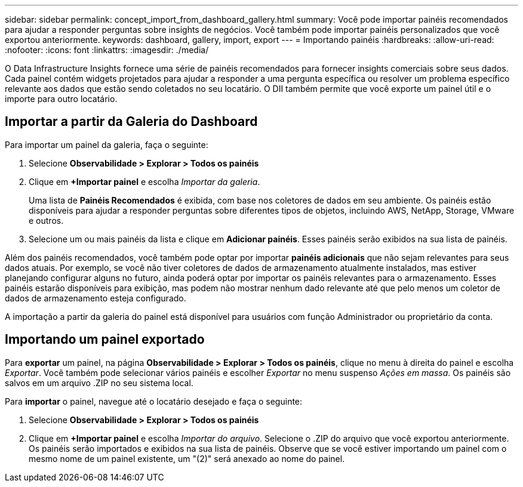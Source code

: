 ---
sidebar: sidebar 
permalink: concept_import_from_dashboard_gallery.html 
summary: Você pode importar painéis recomendados para ajudar a responder perguntas sobre insights de negócios.  Você também pode importar painéis personalizados que você exportou anteriormente. 
keywords: dashboard, gallery, import, export 
---
= Importando painéis
:hardbreaks:
:allow-uri-read: 
:nofooter: 
:icons: font
:linkattrs: 
:imagesdir: ./media/


[role="lead"]
O Data Infrastructure Insights fornece uma série de painéis recomendados para fornecer insights comerciais sobre seus dados.  Cada painel contém widgets projetados para ajudar a responder a uma pergunta específica ou resolver um problema específico relevante aos dados que estão sendo coletados no seu locatário.  O DII também permite que você exporte um painel útil e o importe para outro locatário.



== Importar a partir da Galeria do Dashboard

Para importar um painel da galeria, faça o seguinte:

. Selecione *Observabilidade > Explorar > Todos os painéis*
. Clique em *+Importar painel* e escolha _Importar da galeria_.
+
Uma lista de *Painéis Recomendados* é exibida, com base nos coletores de dados em seu ambiente.  Os painéis estão disponíveis para ajudar a responder perguntas sobre diferentes tipos de objetos, incluindo AWS, NetApp, Storage, VMware e outros.

. Selecione um ou mais painéis da lista e clique em *Adicionar painéis*.  Esses painéis serão exibidos na sua lista de painéis.


Além dos painéis recomendados, você também pode optar por importar *painéis adicionais* que não sejam relevantes para seus dados atuais. Por exemplo, se você não tiver coletores de dados de armazenamento atualmente instalados, mas estiver planejando configurar alguns no futuro, ainda poderá optar por importar os painéis relevantes para o armazenamento. Esses painéis estarão disponíveis para exibição, mas podem não mostrar nenhum dado relevante até que pelo menos um coletor de dados de armazenamento esteja configurado.

A importação a partir da galeria do painel está disponível para usuários com função Administrador ou proprietário da conta.



== Importando um painel exportado

Para *exportar* um painel, na página *Observabilidade > Explorar > Todos os painéis*, clique no menu à direita do painel e escolha _Exportar_.  Você também pode selecionar vários painéis e escolher _Exportar_ no menu suspenso _Ações em massa_.  Os painéis são salvos em um arquivo .ZIP no seu sistema local.

Para *importar* o painel, navegue até o locatário desejado e faça o seguinte:

. Selecione *Observabilidade > Explorar > Todos os painéis*
. Clique em *+Importar painel* e escolha _Importar do arquivo_.  Selecione o .ZIP do arquivo que você exportou anteriormente.  Os painéis serão importados e exibidos na sua lista de painéis.  Observe que se você estiver importando um painel com o mesmo nome de um painel existente, um "(2)" será anexado ao nome do painel.

